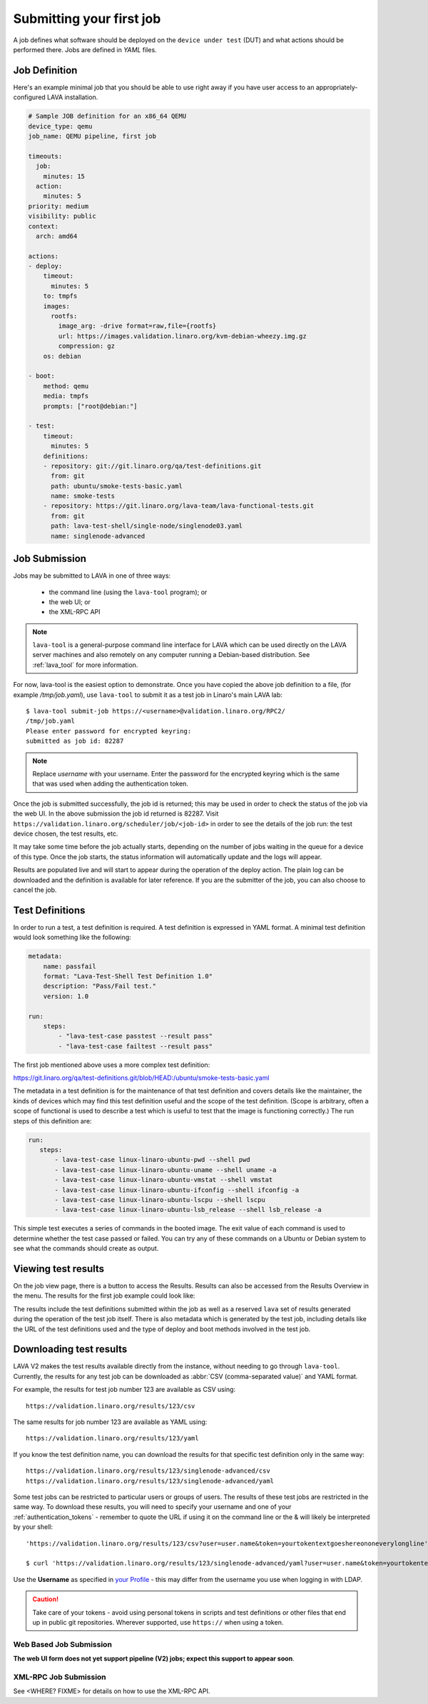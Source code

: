 .. index:: submit

.. _submit_first_job:

Submitting your first job
=========================

A job defines what software should be deployed on the ``device under
test`` (DUT) and what actions should be performed there. Jobs are
defined in *YAML* files.

Job Definition
--------------

Here's an example minimal job that you should be able to use right
away if you have user access to an appropriately-configured LAVA
installation.

.. code-block:: yaml

 # Sample JOB definition for an x86_64 QEMU
 device_type: qemu
 job_name: QEMU pipeline, first job

 timeouts:
   job:
     minutes: 15
   action:
     minutes: 5
 priority: medium
 visibility: public
 context:
   arch: amd64

 actions:
 - deploy:
     timeout:
       minutes: 5
     to: tmpfs
     images:
       rootfs:
         image_arg: -drive format=raw,file={rootfs}
         url: https://images.validation.linaro.org/kvm-debian-wheezy.img.gz
         compression: gz
     os: debian

 - boot:
     method: qemu
     media: tmpfs
     prompts: ["root@debian:"]

 - test:
     timeout:
       minutes: 5
     definitions:
     - repository: git://git.linaro.org/qa/test-definitions.git
       from: git
       path: ubuntu/smoke-tests-basic.yaml
       name: smoke-tests
     - repository: https://git.linaro.org/lava-team/lava-functional-tests.git
       from: git
       path: lava-test-shell/single-node/singlenode03.yaml
       name: singlenode-advanced

.. seealso:: :ref:`explain_first_job`.

.. _job_submission:

Job Submission
--------------

Jobs may be submitted to LAVA in one of three ways:

 * the command line (using the ``lava-tool`` program); or
 * the web UI; or
 * the XML-RPC API

.. note:: ``lava-tool`` is a general-purpose command line interface
      for LAVA which can be used directly on the LAVA server
      machines and also remotely on any computer running a
      Debian-based distribution. See :ref:`lava_tool` for more
      information.

For now, lava-tool is the easiest option to demonstrate. Once you have
copied the above job definition to a file, (for example
*/tmp/job.yaml*), use ``lava-tool`` to submit it as a test job in
Linaro's main LAVA lab:

::

  $ lava-tool submit-job https://<username>@validation.linaro.org/RPC2/
  /tmp/job.yaml
  Please enter password for encrypted keyring:
  submitted as job id: 82287

.. note:: Replace *username* with your username. Enter the password
          for the encrypted keyring which is the same that was used
          when adding the authentication token.

Once the job is submitted successfully, the job id is returned; this
may be used in order to check the status of the job via the web UI. In
the above submission the job id returned is 82287. Visit
``https://validation.linaro.org/scheduler/job/<job-id>`` in order to
see the details of the job run: the test device chosen, the test
results, etc.

.. image:: images/first-job-submitted.png

It may take some time before the job actually starts, depending on the
number of jobs waiting in the queue for a device of this type. Once the
job starts, the status information will automatically update and the
logs will appear.

Results are populated live and will start to appear during the operation
of the deploy action. The plain log can be downloaded and the definition
is available for later reference. If you are the submitter of the job,
you can also choose to cancel the job.

.. index: test definitions

.. _test_definitions:

Test Definitions
----------------

In order to run a test, a test definition is required. A test
definition is expressed in YAML format. A minimal test definition
would look something like the following:

.. code-block:: yaml

  metadata:
      name: passfail
      format: "Lava-Test-Shell Test Definition 1.0"
      description: "Pass/Fail test."
      version: 1.0

  run:
      steps:
          - "lava-test-case passtest --result pass"
          - "lava-test-case failtest --result pass"

The first job mentioned above uses a more complex test definition:

https://git.linaro.org/qa/test-definitions.git/blob/HEAD:/ubuntu/smoke-tests-basic.yaml

The metadata in a test definition is for the maintenance of that test
definition and covers details like the maintainer, the kinds of devices
which may find this test definition useful and the scope of the test
definition. (Scope is arbitrary, often a scope of functional is used to
describe a test which is useful to test that the image is functioning
correctly.) The run steps of this definition are:

.. code-block:: yaml

 run:
    steps:
        - lava-test-case linux-linaro-ubuntu-pwd --shell pwd
        - lava-test-case linux-linaro-ubuntu-uname --shell uname -a
        - lava-test-case linux-linaro-ubuntu-vmstat --shell vmstat
        - lava-test-case linux-linaro-ubuntu-ifconfig --shell ifconfig -a
        - lava-test-case linux-linaro-ubuntu-lscpu --shell lscpu
        - lava-test-case linux-linaro-ubuntu-lsb_release --shell lsb_release -a

This simple test executes a series of commands in the booted image. The
exit value of each command is used to determine whether the test case
passed or failed. You can try any of these commands on a Ubuntu or Debian
system to see what the commands should create as output.

.. seealso:: :ref:`writing_tests`

.. index: results

.. _viewing_results

Viewing test results
--------------------

On the job view page, there is a button to access the Results. Results
can also be accessed from the Results Overview in the menu. The results
for the first job example could look like:

.. image:: images/first-results.png

The results include the test definitions submitted within the job as well
as a reserved ``lava`` set of results generated during the operation of
the test job itself. There is also metadata which is generated by the
test job, including details like the URL of the test definitions used
and the type of deploy and boot methods involved in the test job.

.. _downloading_results:

Downloading test results
------------------------

LAVA V2 makes the test results available directly from the instance,
without needing to go through ``lava-tool``. Currently, the results
for any test job can be downloaded as :abbr:`CSV (comma-separated value)`
and YAML format.

For example, the results for test job number 123 are available as
CSV using::

 https://validation.linaro.org/results/123/csv

The same results for job number 123 are available as YAML using::

 https://validation.linaro.org/results/123/yaml

If you know the test definition name, you can download the results for
that specific test definition only in the same way::

 https://validation.linaro.org/results/123/singlenode-advanced/csv
 https://validation.linaro.org/results/123/singlenode-advanced/yaml

Some test jobs can be restricted to particular users or groups of
users. The results of these test jobs are restricted in the same
way. To download these results, you will need to specify your username
and one of your :ref:`authentication_tokens` - remember to quote the
URL if using it on the command line or the & will likely be
interpreted by your shell::

 'https://validation.linaro.org/results/123/csv?user=user.name&token=yourtokentextgoeshereononeverylongline'

 $ curl 'https://validation.linaro.org/results/123/singlenode-advanced/yaml?user=user.name&token=yourtokentextgoeshereononeverylongline'

Use the **Username** as specified in `your Profile </me>`_ - this may
differ from the username you use when logging in with LDAP.

.. caution:: Take care of your tokens - avoid using personal tokens in
   scripts and test definitions or other files that end up in public
   git repositories. Wherever supported, use ``https://`` when using a
   token.

Web Based Job Submission
^^^^^^^^^^^^^^^^^^^^^^^^

**The web UI form does not yet support pipeline (V2) jobs; expect this
support to appear soon**.

.. commented out until the web ui support is available.

   Visit https://validation.linaro.org/scheduler/jobsubmit and paste your
   json file into the window and click "Submit" button. The job
   submission screen is shown below,

   .. image:: ./images/job-submission-screen.png

   .. note:: If a link to job json file is pasted on the above screen,
          the JSON file will be fetched and displayed in the text box
          for submission.

   Once the job is successfully submitted, the following screen appears,
   from which the user can navigate to the job details or the list of
   jobs page.

   .. image:: ./images/web-ui-job-submission-success.png

   Viewing the submitted job will show something like this.

   .. image:: ./images/job-details.png

XML-RPC Job Submission
^^^^^^^^^^^^^^^^^^^^^^

See <WHERE? FIXME> for details on how to use the XML-RPC API.

